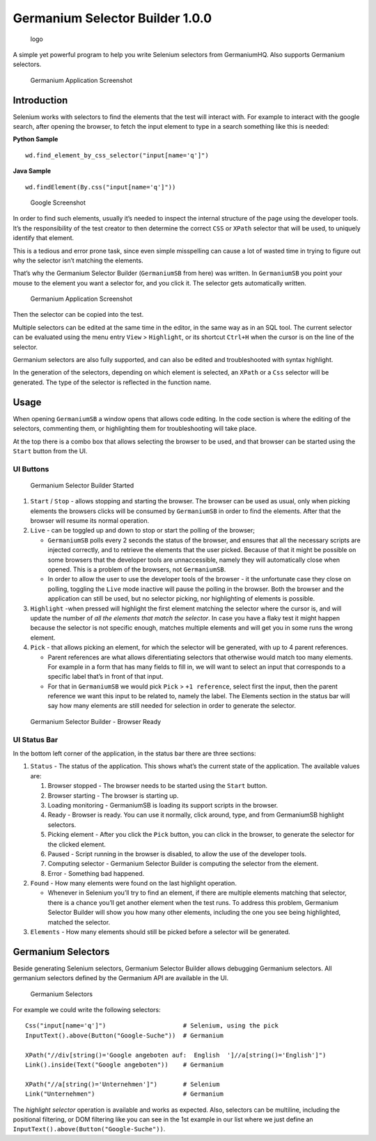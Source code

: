 Germanium Selector Builder 1.0.0
================================

.. figure:: germaniumsb/doc/images/germanium-logo.png
   :alt: logo

   logo

A simple yet powerful program to help you write Selenium selectors from
GermaniumHQ. Also supports Germanium selectors.

.. figure:: germaniumsb/doc/images/germanium-very-basic-usage.png
   :alt: Germanium Application Screenshot

   Germanium Application Screenshot

Introduction
------------

Selenium works with selectors to find the elements that the test will
interact with. For example to interact with the google search, after
opening the browser, to fetch the input element to type in a search
something like this is needed:

**Python Sample**

::

    wd.find_element_by_css_selector("input[name='q']")

**Java Sample**

::

    wd.findElement(By.css("input[name='q']"))

.. figure:: germaniumsb/doc/images/google-screenshot.png
   :alt: Google Screenshot

   Google Screenshot

In order to find such elements, usually it’s needed to inspect the
internal structure of the page using the developer tools. It’s the
responsibility of the test creator to then determine the correct ``CSS``
or ``XPath`` selector that will be used, to uniquely identify that
element.

This is a tedious and error prone task, since even simple misspelling
can cause a lot of wasted time in trying to figure out why the selector
isn’t matching the elements.

That’s why the Germanium Selector Builder (``GermaniumSB`` from here)
was written. In ``GermaniumSB`` you point your mouse to the element you
want a selector for, and you click it. The selector gets automatically
written.

.. figure:: germaniumsb/doc/images/germanium-very-basic-usage.png
   :alt: Germanium Application Screenshot

   Germanium Application Screenshot

Then the selector can be copied into the test.

Multiple selectors can be edited at the same time in the editor, in the
same way as in an SQL tool. The current selector can be evaluated using
the menu entry ``View`` > ``Highlight``, or its shortcut ``Ctrl+H`` when
the cursor is on the line of the selector.

Germanium selectors are also fully supported, and can also be edited and
troubleshooted with syntax highlight.

In the generation of the selectors, depending on which element is
selected, an ``XPath`` or a ``Css`` selector will be generated. The type
of the selector is reflected in the function name.

Usage
-----

When opening ``GermaniumSB`` a window opens that allows code editing. In
the code section is where the editing of the selectors, commenting them,
or highlighting them for troubleshooting will take place.

At the top there is a combo box that allows selecting the browser to be
used, and that browser can be started using the ``Start`` button from
the UI.

UI Buttons
~~~~~~~~~~

.. figure:: germaniumsb/doc/images/germaniumsb-stopped.png
   :alt: Germanium Selector Builder Started

   Germanium Selector Builder Started

1. ``Start`` / ``Stop`` - allows stopping and starting the browser. The
   browser can be used as usual, only when picking elements the browsers
   clicks will be consumed by ``GermaniumSB`` in order to find the
   elements. After that the browser will resume its normal operation.

2. ``Live`` - can be toggled up and down to stop or start the polling of
   the browser;

   -  ``GermaniumSB`` polls every 2 seconds the status of the browser,
      and ensures that all the necessary scripts are injected correctly,
      and to retrieve the elements that the user picked. Because of that
      it might be possible on some browsers that the developer tools are
      unnaccessible, namely they will automatically close when opened.
      This is a problem of the browsers, not ``GermaniumSB``.
   -  In order to allow the user to use the developer tools of the
      browser - it the unfortunate case they close on polling, toggling
      the ``Live`` mode inactive will pause the polling in the browser.
      Both the browser and the application can still be used, but no
      selector picking, nor highlighting of elements is possible.

3. ``Highlight`` -when pressed will highlight the first element matching
   the selector where the cursor is, and will update the number of *all
   the elements that match the selector*. In case you have a flaky test
   it might happen because the selector is not specific enough, matches
   multiple elements and will get you in some runs the wrong element.

4. ``Pick`` - that allows picking an element, for which the selector
   will be generated, with up to 4 parent references.

   -  Parent references are what allows diferentiating selectors that
      otherwise would match too many elements. For example in a form
      that has many fields to fill in, we will want to select an input
      that corresponds to a specific label that’s in front of that
      input.
   -  For that in ``GermaniumSB`` we would pick ``Pick`` >
      ``+1 reference``, select first the input, then the parent
      reference we want this input to be related to, namely the label.
      The Elements section in the status bar will say how many elements
      are still needed for selection in order to generate the selector.

.. figure:: germaniumsb/doc/images/germaniumsb-ready.png
   :alt: Germanium Selector Builder - Browser Ready

   Germanium Selector Builder - Browser Ready

UI Status Bar
~~~~~~~~~~~~~

In the bottom left corner of the application, in the status bar there
are three sections:

1. ``Status`` - The status of the application. This shows what’s the
   current state of the application. The available values are:

   1. Browser stopped - The browser needs to be started using the
      ``Start`` button.

   2. Browser starting - The browser is starting up.

   3. Loading monitoring - GermaniumSB is loading its support scripts in
      the browser.

   4. Ready - Browser is ready. You can use it normally, click around,
      type, and from GermaniumSB highlight selectors.

   5. Picking element - After you click the ``Pick`` button, you can
      click in the browser, to generate the selector for the clicked
      element.

   6. Paused - Script running in the browser is disabled, to allow the
      use of the developer tools.

   7. Computing selector - Germanium Selector Builder is computing the
      selector from the element.

   8. Error - Something bad happened.

2. ``Found`` - How many elements were found on the last highlight
   operation.

   -  Whenever in Selenium you’ll try to find an element, if there are
      multiple elements matching that selector, there is a chance you’ll
      get another element when the test runs. To address this problem,
      Germanium Selector Builder will show you how many other elements,
      including the one you see being highlighted, matched the selector.

3. ``Elements`` - How many elements should still be picked before a
   selector will be generated.

Germanium Selectors
-------------------

Beside generating Selenium selectors, Germanium Selector Builder allows
debugging Germanium selectors. All germanium selectors defined by the
Germanium API are available in the UI.

.. figure:: germaniumsb/doc/images/germanium-selectors-highlight.png
   :alt: Germanium Selectors

   Germanium Selectors

For example we could write the following selectors:

::

    Css("input[name='q']")                     # Selenium, using the pick
    InputText().above(Button("Google-Suche"))  # Germanium

    XPath("//div[string()='Google angeboten auf:  English  ']//a[string()='English']")
    Link().inside(Text("Google angeboten"))    # Germanium

    XPath("//a[string()='Unternehmen']")       # Selenium
    Link("Unternehmen")                        # Germanium

The *highlight selector* operation is available and works as expected.
Also, selectors can be multiline, including the positional filtering, or
DOM filtering like you can see in the 1st example in our list where we
just define an ``InputText().above(Button("Google-Suche"))``.
